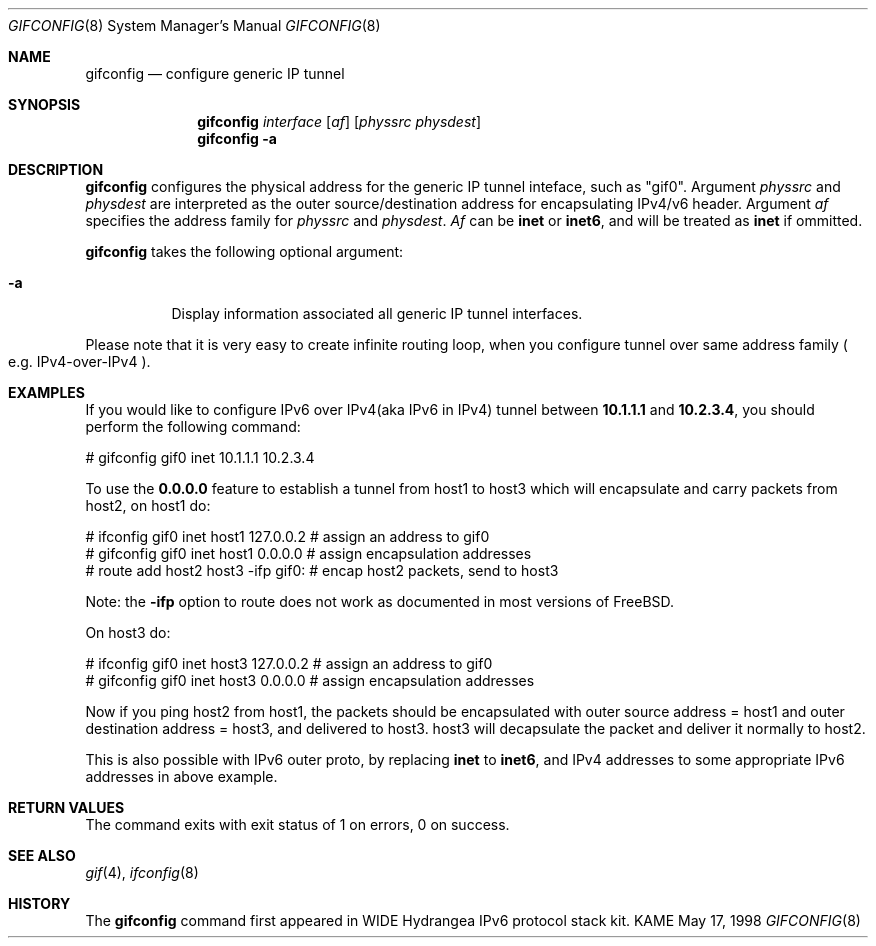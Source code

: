 .\" Copyright (C) 1995, 1996, 1997, and 1998 WIDE Project.
.\" All rights reserved.
.\" 
.\" Redistribution and use in source and binary forms, with or without
.\" modification, are permitted provided that the following conditions
.\" are met:
.\" 1. Redistributions of source code must retain the above copyright
.\"    notice, this list of conditions and the following disclaimer.
.\" 2. Redistributions in binary form must reproduce the above copyright
.\"    notice, this list of conditions and the following disclaimer in the
.\"    documentation and/or other materials provided with the distribution.
.\" 3. Neither the name of the project nor the names of its contributors
.\"    may be used to endorse or promote products derived from this software
.\"    without specific prior written permission.
.\" 
.\" THIS SOFTWARE IS PROVIDED BY THE PROJECT AND CONTRIBUTORS ``AS IS'' AND
.\" ANY EXPRESS OR IMPLIED WARRANTIES, INCLUDING, BUT NOT LIMITED TO, THE
.\" IMPLIED WARRANTIES OF MERCHANTABILITY AND FITNESS FOR A PARTICULAR PURPOSE
.\" ARE DISCLAIMED.  IN NO EVENT SHALL THE PROJECT OR CONTRIBUTORS BE LIABLE
.\" FOR ANY DIRECT, INDIRECT, INCIDENTAL, SPECIAL, EXEMPLARY, OR CONSEQUENTIAL
.\" DAMAGES (INCLUDING, BUT NOT LIMITED TO, PROCUREMENT OF SUBSTITUTE GOODS
.\" OR SERVICES; LOSS OF USE, DATA, OR PROFITS; OR BUSINESS INTERRUPTION)
.\" HOWEVER CAUSED AND ON ANY THEORY OF LIABILITY, WHETHER IN CONTRACT, STRICT
.\" LIABILITY, OR TORT (INCLUDING NEGLIGENCE OR OTHERWISE) ARISING IN ANY WAY
.\" OUT OF THE USE OF THIS SOFTWARE, EVEN IF ADVISED OF THE POSSIBILITY OF
.\" SUCH DAMAGE.
.\"
.\"     $Id: gifconfig.8,v 1.1 1999/08/08 23:29:32 itojun Exp $
.\"
.Dd May 17, 1998
.Dt GIFCONFIG 8
.Os KAME
.\"
.Sh NAME
.Nm gifconfig
.Nd configure generic IP tunnel
.\"
.Sh SYNOPSIS
.Nm
.Ar interface
.Op Ar af
.Op Ar physsrc physdest
.Nm gifconfig
.Fl a
.\"
.Sh DESCRIPTION
.Nm
configures the physical address for the generic IP tunnel 
inteface, such as "gif0".
Argument
.Ar physsrc
and
.Ar physdest
are interpreted as the outer source/destination address for 
encapsulating IPv4/v6 header.
Argument
.Ar af
specifies the address family for
.Ar physsrc
and
.Ar physdest .
.Ar Af
can be
.Li inet
or 
.Li inet6 ,
and will be treated as
.Li inet
if ommitted.
.Pp
.Nm
takes the following optional argument:
.Bl -tag -width Ds
.It Fl a
Display information associated all generic IP tunnel interfaces.
.El
.Pp
Please note that it is very easy to create infinite routing loop,
when you configure tunnel over same address family
.Po
e.g. IPv4-over-IPv4
.Pc .
.\"
.Sh EXAMPLES
If you would like to configure IPv6 over IPv4(aka IPv6 in IPv4) 
tunnel between
.Li 10.1.1.1
and
.Li 10.2.3.4 ,
you should perform the following command:
.Bd -literal -offset
# gifconfig gif0 inet 10.1.1.1 10.2.3.4
.Ed
.Pp
To use the
.Li 0.0.0.0
feature to establish a tunnel from host1 to host3
which will encapsulate and carry packets from host2, on host1 do:
.Bd -literal -offset
# ifconfig gif0 inet host1  127.0.0.2  # assign an address to gif0
# gifconfig gif0 inet host1 0.0.0.0    # assign encapsulation addresses
# route add host2 host3 -ifp gif0:     # encap host2 packets, send to host3
.Ed
.Pp
Note: the
.Fl ifp
option to route does not work as documented in
most versions of FreeBSD.
.Pp
On host3 do:
.Bd -literal -offset
# ifconfig gif0 inet host3  127.0.0.2  # assign an address to gif0
# gifconfig gif0 inet host3 0.0.0.0    # assign encapsulation addresses
.Ed
.Pp
Now if you ping host2 from host1, the packets should be encapsulated
with outer source address = host1 and outer destination address = host3,
and delivered to host3.
host3 will decapsulate the packet and deliver it normally to host2.
.Pp
This is also possible with IPv6 outer proto, by replacing
.Li inet
to
.Li inet6 ,
and IPv4 addresses to some appropriate IPv6 addresses in above example.
.\"
.Sh RETURN VALUES
The command exits with exit status of 1 on errors, 0 on success.
.\"
.Sh SEE ALSO
.Xr gif 4 ,
.Xr ifconfig 8
.Sh HISTORY
The
.Nm
command first appeared in WIDE Hydrangea IPv6 protocol stack kit.
.\" .Sh BUGS
.\" (to be written)
